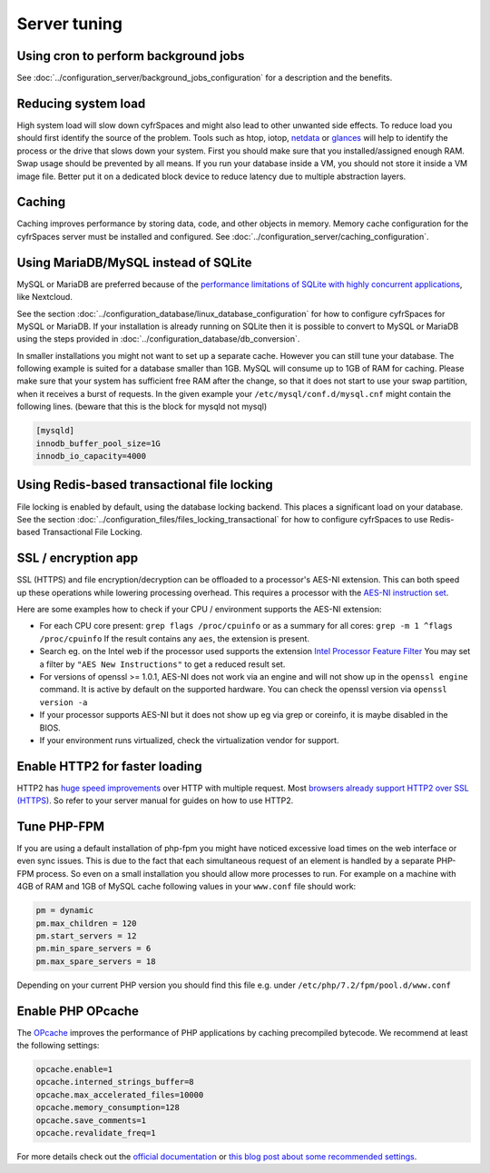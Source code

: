 =============
Server tuning
=============

Using cron to perform background jobs
-------------------------------------

See :doc:`../configuration_server/background_jobs_configuration` for a description and the
benefits.

Reducing system load
--------------------

High system load will slow down cyfrSpaces and might also lead to other unwanted 
side effects. To reduce load you should first identify the source of the problem. 
Tools such as htop, iotop, `netdata <https://my-netdata.io>`_ or
`glances <https://nicolargo.github.io/glances/>`_
will help to identify the process or the drive that slows down your system. First 
you should make sure that you installed/assigned enough RAM. Swap usage should be 
prevented by all means. If you run your database inside a VM, you should not 
store it inside a VM image file. Better put it on a dedicated block device to 
reduce latency due to multiple abstraction layers.

.. _caching:

Caching
-------

Caching improves performance by storing data, code, and other objects in memory. 
Memory cache configuration for the cyfrSpaces server must be installed and configured.
See :doc:`../configuration_server/caching_configuration`.

Using MariaDB/MySQL instead of SQLite
-------------------------------------

MySQL or MariaDB are preferred because of the `performance limitations of 
SQLite with highly concurrent applications 
<http://www.sqlite.org/whentouse.html>`_, like Nextcloud.

See the section :doc:`../configuration_database/linux_database_configuration` for how to
configure cyfrSpaces for MySQL or MariaDB. If your installation is already running on
SQLite then it is possible to convert to MySQL or MariaDB using the steps provided
in :doc:`../configuration_database/db_conversion`.

In smaller installations you might not want to set up a separate cache. However 
you can still tune your database. The following example is suited for a database 
smaller than 1GB. MySQL will consume up to 1GB of RAM for caching. Please make 
sure that your system has sufficient free RAM after the change, so that it does 
not start to use your swap partition, when it receives a burst of requests. In 
the given example your ``/etc/mysql/conf.d/mysql.cnf`` might contain the 
following lines. (beware that this is the block for mysqld not mysql)

.. code:: ini

  [mysqld]
  innodb_buffer_pool_size=1G
  innodb_io_capacity=4000

Using Redis-based transactional file locking
--------------------------------------------

File locking is enabled by default, using the database locking backend. This 
places a significant load on your database. See the section
:doc:`../configuration_files/files_locking_transactional` for how to
configure cyfrSpaces to use Redis-based Transactional File Locking.

SSL / encryption app
--------------------

SSL (HTTPS) and file encryption/decryption can be offloaded to a processor's 
AES-NI extension. This can both speed up these operations while lowering 
processing overhead. This requires a processor with the `AES-NI instruction set 
<http://wikipedia.org/wiki/AES_instruction_set>`_.

Here are some examples how to check if your CPU / environment supports the 
AES-NI extension:

* For each CPU core present: ``grep flags /proc/cpuinfo`` or as a summary for 
  all cores: ``grep -m 1 ^flags /proc/cpuinfo`` If the result contains any 
  ``aes``, the extension is present.   

* Search eg. on the Intel web if the processor used supports the extension 
  `Intel Processor Feature Filter 
  <http://ark.intel.com/MySearch.aspx?AESTech=true>`_ You may set a filter by 
  ``"AES New Instructions"`` to get a reduced result set.
   
* For versions of openssl >= 1.0.1, AES-NI does not work via an engine and 
  will not show up in the ``openssl engine`` command. It is active by default 
  on the supported hardware. You can check the openssl version via ``openssl 
  version -a``
    
* If your processor supports AES-NI but it does not show up eg via grep or 
  coreinfo, it is maybe disabled in the BIOS.
  
* If your environment runs virtualized, check the virtualization vendor for 
  support.
  
Enable HTTP2 for faster loading
-------------------------------

HTTP2 has `huge speed improvements <https://www.troyhunt.com/i-wanna-go-fast-https-massive-speed-advantage/>`_ over HTTP with multiple request. Most `browsers already support HTTP2 over SSL (HTTPS) <http://caniuse.com/#feat=http2>`_. So refer to your server manual for guides on how to use HTTP2.

Tune PHP-FPM
------------

If you are using a default installation of php-fpm you might have noticed 
excessive load times on the web interface or even sync issues. This is due 
to the fact that each simultaneous request of an element is handled by a 
separate PHP-FPM process. So even on a small installation you should allow 
more processes to run. For example on a machine with 4GB of RAM and 1GB of 
MySQL cache following values in your ``www.conf`` file should work:

.. code:: ini

  pm = dynamic
  pm.max_children = 120
  pm.start_servers = 12
  pm.min_spare_servers = 6
  pm.max_spare_servers = 18
  
Depending on your current PHP version you should find this file e.g. under ``/etc/php/7.2/fpm/pool.d/www.conf``

Enable PHP OPcache
------------------

The `OPcache <http://php.net/manual/en/intro.opcache.php>`_ improves the performance of PHP applications by caching precompiled bytecode. We recommend at least the following settings:

.. code:: ini

  opcache.enable=1
  opcache.interned_strings_buffer=8
  opcache.max_accelerated_files=10000
  opcache.memory_consumption=128
  opcache.save_comments=1
  opcache.revalidate_freq=1

For more details check out the `official documentation <http://php.net/manual/en/opcache.configuration.php>`_ or `this blog post about some recommended settings <https://www.scalingphpbook.com/blog/2014/02/14/best-zend-opcache-settings.html>`_.
